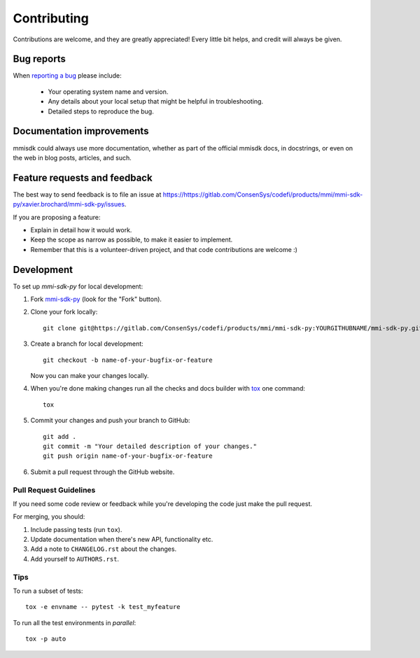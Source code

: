 ============
Contributing
============

Contributions are welcome, and they are greatly appreciated! Every
little bit helps, and credit will always be given.

Bug reports
===========

When `reporting a bug <https://https://gitlab.com/ConsenSys/codefi/products/mmi/mmi-sdk-py/xavier.brochard/mmi-sdk-py/issues>`_ please include:

    * Your operating system name and version.
    * Any details about your local setup that might be helpful in troubleshooting.
    * Detailed steps to reproduce the bug.

Documentation improvements
==========================

mmisdk could always use more documentation, whether as part of the
official mmisdk docs, in docstrings, or even on the web in blog posts,
articles, and such.

Feature requests and feedback
=============================

The best way to send feedback is to file an issue at https://https://gitlab.com/ConsenSys/codefi/products/mmi/mmi-sdk-py/xavier.brochard/mmi-sdk-py/issues.

If you are proposing a feature:

* Explain in detail how it would work.
* Keep the scope as narrow as possible, to make it easier to implement.
* Remember that this is a volunteer-driven project, and that code contributions are welcome :)

Development
===========

To set up `mmi-sdk-py` for local development:

1. Fork `mmi-sdk-py <https://https://gitlab.com/ConsenSys/codefi/products/mmi/mmi-sdk-py/xavier.brochard/mmi-sdk-py>`_
   (look for the "Fork" button).
2. Clone your fork locally::

    git clone git@https://gitlab.com/ConsenSys/codefi/products/mmi/mmi-sdk-py:YOURGITHUBNAME/mmi-sdk-py.git

3. Create a branch for local development::

    git checkout -b name-of-your-bugfix-or-feature

   Now you can make your changes locally.

4. When you're done making changes run all the checks and docs builder with `tox <https://tox.readthedocs.io/en/latest/install.html>`_ one command::

    tox

5. Commit your changes and push your branch to GitHub::

    git add .
    git commit -m "Your detailed description of your changes."
    git push origin name-of-your-bugfix-or-feature

6. Submit a pull request through the GitHub website.

Pull Request Guidelines
-----------------------

If you need some code review or feedback while you're developing the code just make the pull request.

For merging, you should:

1. Include passing tests (run ``tox``).
2. Update documentation when there's new API, functionality etc.
3. Add a note to ``CHANGELOG.rst`` about the changes.
4. Add yourself to ``AUTHORS.rst``.

 

Tips
----

To run a subset of tests::

    tox -e envname -- pytest -k test_myfeature

To run all the test environments in *parallel*::

    tox -p auto
